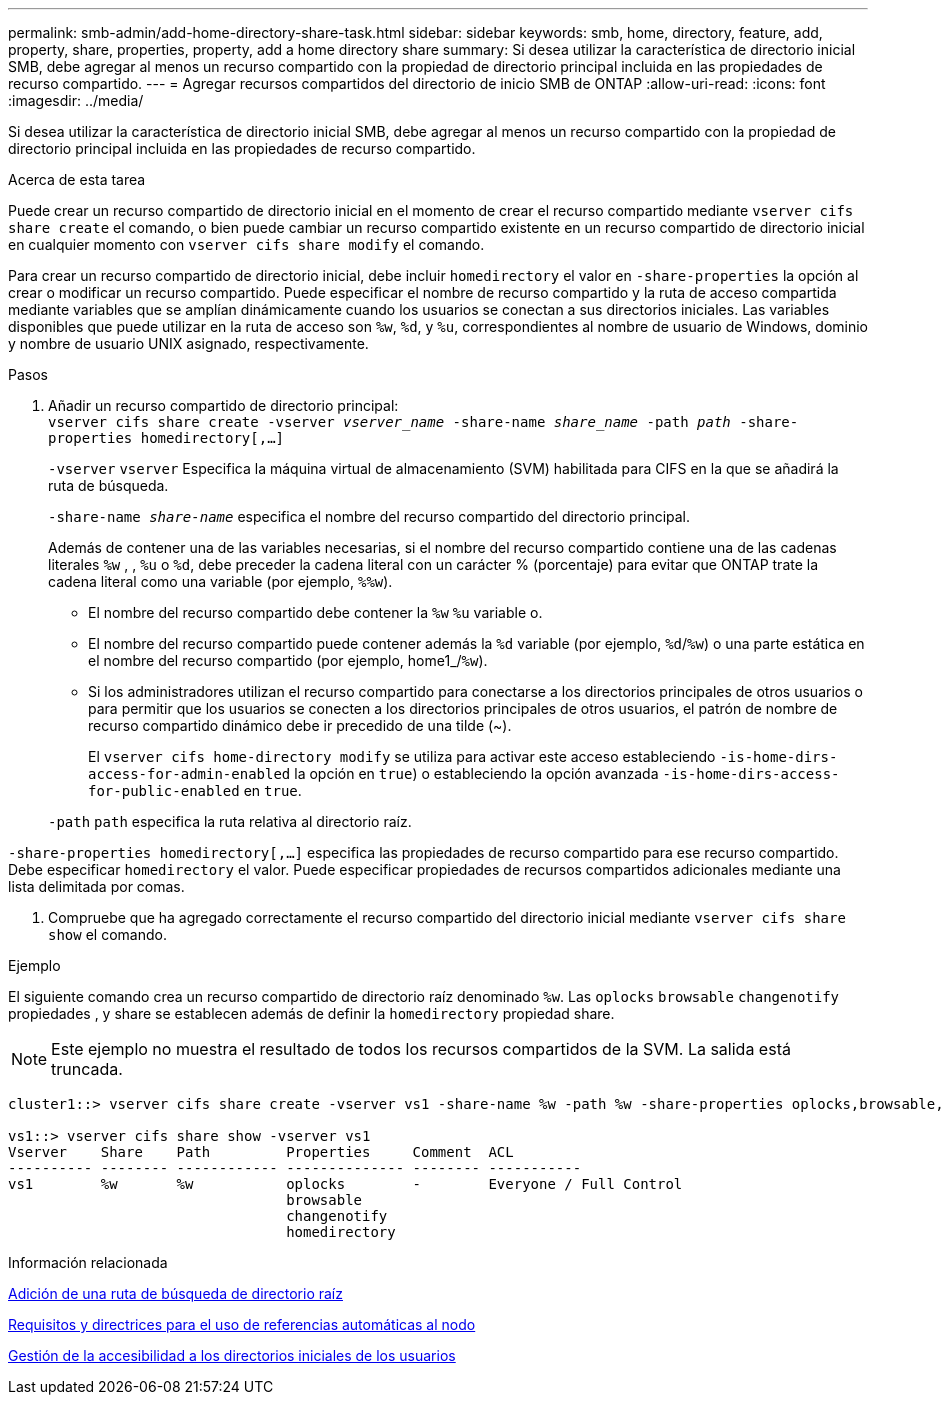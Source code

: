 ---
permalink: smb-admin/add-home-directory-share-task.html 
sidebar: sidebar 
keywords: smb, home, directory, feature, add, property, share, properties, property, add a home directory share 
summary: Si desea utilizar la característica de directorio inicial SMB, debe agregar al menos un recurso compartido con la propiedad de directorio principal incluida en las propiedades de recurso compartido. 
---
= Agregar recursos compartidos del directorio de inicio SMB de ONTAP
:allow-uri-read: 
:icons: font
:imagesdir: ../media/


[role="lead"]
Si desea utilizar la característica de directorio inicial SMB, debe agregar al menos un recurso compartido con la propiedad de directorio principal incluida en las propiedades de recurso compartido.

.Acerca de esta tarea
Puede crear un recurso compartido de directorio inicial en el momento de crear el recurso compartido mediante `vserver cifs share create` el comando, o bien puede cambiar un recurso compartido existente en un recurso compartido de directorio inicial en cualquier momento con `vserver cifs share modify` el comando.

Para crear un recurso compartido de directorio inicial, debe incluir `homedirectory` el valor en `-share-properties` la opción al crear o modificar un recurso compartido. Puede especificar el nombre de recurso compartido y la ruta de acceso compartida mediante variables que se amplían dinámicamente cuando los usuarios se conectan a sus directorios iniciales. Las variables disponibles que puede utilizar en la ruta de acceso son `%w`, `%d`, y `%u`, correspondientes al nombre de usuario de Windows, dominio y nombre de usuario UNIX asignado, respectivamente.

.Pasos
. Añadir un recurso compartido de directorio principal: +
`vserver cifs share create -vserver _vserver_name_ -share-name _share_name_ -path _path_ -share-properties homedirectory[,...]`
+
`-vserver` `vserver` Especifica la máquina virtual de almacenamiento (SVM) habilitada para CIFS en la que se añadirá la ruta de búsqueda.

+
`-share-name _share-name_` especifica el nombre del recurso compartido del directorio principal.

+
Además de contener una de las variables necesarias, si el nombre del recurso compartido contiene una de las cadenas literales `%w` , , `%u` o `%d`, debe preceder la cadena literal con un carácter % (porcentaje) para evitar que ONTAP trate la cadena literal como una variable (por ejemplo, `%%w`).

+
** El nombre del recurso compartido debe contener la `%w` `%u` variable o.
** El nombre del recurso compartido puede contener además la `%d` variable (por ejemplo, `%d`/`%w`) o una parte estática en el nombre del recurso compartido (por ejemplo, home1_/`%w`).
** Si los administradores utilizan el recurso compartido para conectarse a los directorios principales de otros usuarios o para permitir que los usuarios se conecten a los directorios principales de otros usuarios, el patrón de nombre de recurso compartido dinámico debe ir precedido de una tilde (~).
+
El `vserver cifs home-directory modify` se utiliza para activar este acceso estableciendo `-is-home-dirs-access-for-admin-enabled` la opción en `true`) o estableciendo la opción avanzada `-is-home-dirs-access-for-public-enabled` en `true`.



+
`-path` `path` especifica la ruta relativa al directorio raíz.



`-share-properties homedirectory[,...]` especifica las propiedades de recurso compartido para ese recurso compartido. Debe especificar `homedirectory` el valor. Puede especificar propiedades de recursos compartidos adicionales mediante una lista delimitada por comas.

. Compruebe que ha agregado correctamente el recurso compartido del directorio inicial mediante `vserver cifs share show` el comando.


.Ejemplo
El siguiente comando crea un recurso compartido de directorio raíz denominado `%w`. Las `oplocks` `browsable` `changenotify` propiedades , y share se establecen además de definir la `homedirectory` propiedad share.

[NOTE]
====
Este ejemplo no muestra el resultado de todos los recursos compartidos de la SVM. La salida está truncada.

====
[listing]
----
cluster1::> vserver cifs share create -vserver vs1 -share-name %w -path %w -share-properties oplocks,browsable,changenotify,homedirectory

vs1::> vserver cifs share show -vserver vs1
Vserver    Share    Path         Properties     Comment  ACL
---------- -------- ------------ -------------- -------- -----------
vs1        %w       %w           oplocks        -        Everyone / Full Control
                                 browsable
                                 changenotify
                                 homedirectory
----
.Información relacionada
xref:add-home-directory-search-path-task.adoc[Adición de una ruta de búsqueda de directorio raíz]

xref:requirements-automatic-node-referrals-concept.adoc[Requisitos y directrices para el uso de referencias automáticas al nodo]

xref:manage-accessibility-users-home-directories-task.adoc[Gestión de la accesibilidad a los directorios iniciales de los usuarios]
